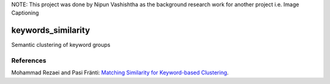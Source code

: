 NOTE: This project was done by Nipun Vashishtha as the background research work for another project i.e. Image Captioning

keywords_similarity
===================

Semantic clustering of keyword groups

References
----------

Mohammad Rezaei and Pasi Fränti:
`Matching Similarity for Keyword-based Clustering
<https://link.springer.com/chapter/10.1007/978-3-662-44415-3_20>`_.
